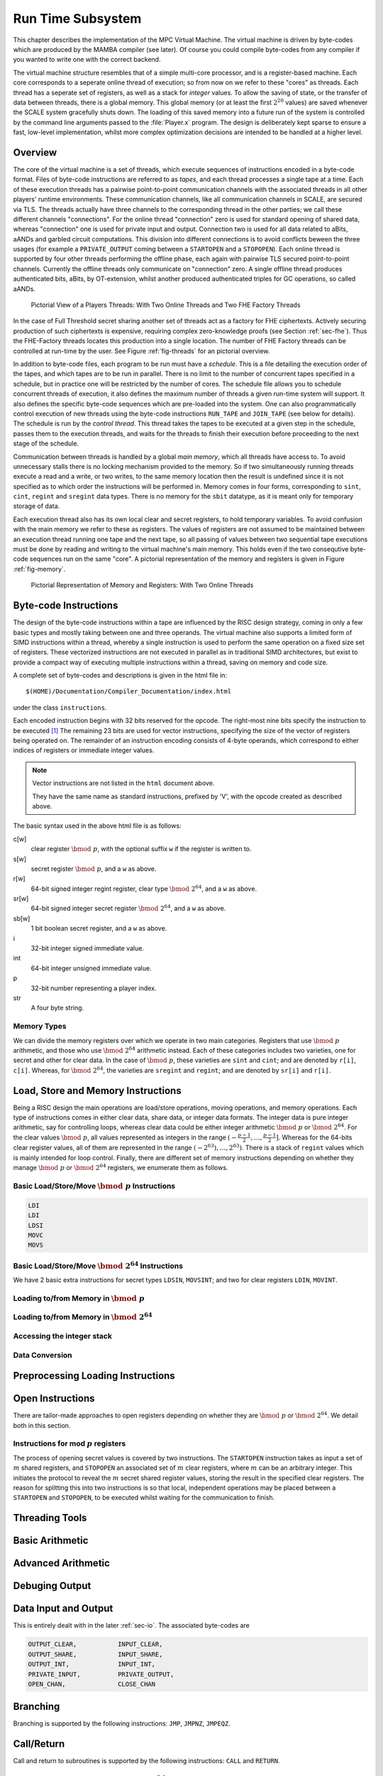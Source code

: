 Run Time Subsystem
==================
This chapter describes the implementation of the MPC Virtual Machine.
The virtual machine is driven by byte-codes which are produced by the
MAMBA compiler (see later). Of course you could compile byte-codes
from any compiler if you wanted to write one with the correct backend.

The virtual machine structure resembles that of a simple multi-core
processor, and is a register-based machine. Each core corresponds to a
seperate online thread of execution; so from now on we refer to these
"cores" as threads. Each thread has a seperate set of registers, as
well as a stack for *integer* values. To allow the saving of state, or
the transfer of data between threads, there is a global memory. This
global memory (or at least the first :math:`2^{20}` values) are saved
whenever the SCALE system gracefully shuts down. The loading of this
saved memory into a future run of the system is controlled by the
command line arguments passed to the :file:`Player.x` program. The
design is deliberately kept sparse to ensure a fast, low-level
implementation, whilst more complex optimization decisions are intended
to be handled at a higher level.

Overview
--------
The core of the virtual machine is a set of threads, which
execute sequences of instructions encoded in a byte-code format.
Files of byte-code instructions are referred to as *tapes*,
and each thread processes a single tape at a time.
Each of these execution threads has a pairwise point-to-point
communication channels with the associated threads in all
other players' runtime environments.
These communication channels, like all communication channels
in SCALE, are secured via TLS.
The threads actually have three channels to the corresponding
thread in the other parties; we call these different channels
"connections".
For the online thread "connection" zero is used for standard
opening of shared data, whereas "connection" one is used for
private input and output.
Connection two is used for all data related to aBits, aANDs
and garbled circuit computations.
This division into different connections is to avoid conflicts beween
the three usages (for example a ``PRIVATE_OUTPUT`` coming between
a ``STARTOPEN`` and a ``STOPOPEN``).
Each online thread is supported by four other threads
performing the offline phase, each again with pairwise
TLS secured point-to-point channels. Currently the offline
threads only communicate on "connection" zero.
A single offline thread produces authenticated bits, aBits,
by OT-extension, whilst another produced authenticated
triples for GC operations, so called aANDs.

.. _fig-threads:

.. figure:: _static/threads.png

   Pictorial View of a Players Threads:
   With Two Online Threads and Two FHE Factory Threads

In the case of Full Threshold secret sharing another set of
threads act as a factory for FHE ciphertexts. Actively securing
production of such ciphertexts is expensive, requiring complex
zero-knowledge proofs (see Section :ref:`sec-fhe`). Thus
the FHE-Factory threads locates this production into a
single location. The number of FHE Factory threads can be
controlled at run-time by the user.
See Figure :ref:`fig-threads` for an pictorial overview.

In addition to byte-code files, each program to be run must
have a *schedule*. This is a file detailing the execution
order of the tapes, and which tapes are to be run in parallel.
There is no limit to the number of concurrent tapes specified in
a schedule, but in practice one will be restricted by the number
of cores.
The schedule file allows you to schedule concurrent threads
of execution, it also defines the maximum number of threads
a given run-time system will support. It also defines
the specific byte-code sequences which are pre-loaded
into the system.
One can also programmatically control execution of new
threads using the byte-code instructions ``RUN_TAPE`` and
``JOIN_TAPE`` (see below for details).
The schedule is run by the *control thread*. This thread takes the
tapes to be executed at a given step in the schedule, passes them to
the execution threads, and waits for the threads to finish their
execution before proceeding to the next stage of the schedule.

Communication between threads is handled by a global *main memory*,
which all threads have access to. To avoid unnecessary stalls there is
no locking mechanism provided to the memory. So if two simultaneously
running threads execute a read and a write, or two writes, to the same
memory location then the result is undefined since it is not specified
as to which order the instructions will be performed in.
Memory comes in four forms, corresponding to ``sint``, ``cint``,
``regint`` and ``sregint`` data types. There is no memory for the
``sbit`` datatype, as it is meant only for temporary storage of data.

Each execution thread also has its own local clear and secret
registers, to hold temporary variables. To avoid confusion with the
main memory we refer to these as registers.
The values of registers are not assumed to be maintained between an
execution thread running one tape and the next tape, so all passing of
values between two sequential tape executions must be done by reading
and writing to the virtual machine's main memory. This holds even if
the two consequtive byte-code sequences run  on the same "core".
A pictorial representation of the memory and registers is given in
Figure :ref:`fig-memory`.

.. _fig-memory:

.. figure:: _static/memory.png

   Pictorial Representation of Memory and Registers:
   With Two Online Threads



Byte-code Instructions
----------------------
The design of the byte-code instructions within a tape are influenced
by the RISC design strategy, coming in only a few basic types and
mostly taking between one and three operands. The virtual machine also
supports a limited form of SIMD instructions within a thread, whereby
a single instruction is used to perform the same operation on a fixed
size set of registers. These vectorized instructions are not executed
in parallel as in traditional SIMD architectures, but exist to provide
a compact way of executing multiple instructions within a thread,
saving on memory and code size.

A complete set of byte-codes and descriptions is given in the html file
in::

   $(HOME)/Documentation/Compiler_Documentation/index.html

under the class ``instructions``.

Each encoded instruction begins with 32 bits reserved for the opcode.
The right-most nine bits specify the instruction to be executed [#]_
The remaining 23 bits are used for vector instructions, specifying the
size of the vector of registers being operated on. The remainder of an
instruction encoding consists of 4-byte operands, which correspond to
either indices of registers or immediate integer values.

.. note:: Vector instructions are not listed in the ``html`` document
   above.

   They have the same name as standard instructions, prefixed by 'V',
   with the opcode created as described above.

The basic syntax used in the above html file is as follows:

c[w]
   clear register :math:`\bmod \; p`, with the optional suffix ``w`` if
   the register is written to.

s[w]
   secret register :math:`\bmod \; p`, and a ``w`` as above.

r[w]
   64-bit signed integer regint register, clear type
   :math:`\bmod \; 2^{64}`, and a ``w`` as above.

sr[w]
   64-bit signed integer secret register :math:`\bmod \; 2^{64}`, and a
   ``w`` as above.

sb[w]
   1 bit boolean secret register, and a ``w`` as above.

i
   32-bit integer signed immediate value.

int
   64-bit integer unsigned immediate value.

p
   32-bit number representing a player index.

str
   A four byte string.


Memory Types
^^^^^^^^^^^^
We can divide the memory registers over which we operate in two main
categories. Registers that use :math:`\bmod \; p` arithmetic, and those
who use :math:`\bmod \; 2^{64}` arithmetic instead. Each of these
categories includes two varieties, one for secret and other for clear
data.  In the case of :math:`\bmod \; p`, these varieties are ``sint``
and ``cint``; and are denoted by ``r[i]``, ``c[i]``. Whereas, for
:math:`\bmod \; 2^{64}`, the varieties are ``sregint`` and ``regint``;
and are denoted by ``sr[i]`` and ``r[i]``.

Load, Store and Memory Instructions
-----------------------------------
Being a RISC design the main operations are load/store operations,
moving operations, and memory operations. Each type of instructions
comes in either clear data, share data, or integer data formats. The
integer data is pure integer arithmetic, say for controlling loops,
whereas clear data could be either integer arithmetic
:math:`\bmod \; p` or :math:`\bmod \; 2^{64}`. For the clear values
:math:`\bmod \; p`, all values represented as integers in the range
:math:`(-\frac{p-1}{2}, \dots, \frac{p-1}{2}]`. Whereas for the 64-bits
clear register values, all of them are represented in the range
:math:`(-2^{63}), \dots, 2^{63})`. There is a stack of ``regint``
values which is mainly intended for loop control. Finally, there are
different set of memory instructions depending on whether they manage
:math:`\bmod \; p` or :math:`\bmod \; 2^{64}` registers, we enumerate
them as follows.

Basic Load/Store/Move :math:`\bmod \; p` Instructions
^^^^^^^^^^^^^^^^^^^^^^^^^^^^^^^^^^^^^^^^^^^^^^^^^^^^^

.. code-block:: asm

   LDI
   LDI
   LDSI
   MOVC
   MOVS

Basic Load/Store/Move :math:`\bmod \; 2^{64}` Instructions
^^^^^^^^^^^^^^^^^^^^^^^^^^^^^^^^^^^^^^^^^^^^^^^^^^^^^^^^^^
We have 2 basic extra instructions for secret types ``LDSIN``,
``MOVSINT``; and two for clear registers ``LDIN``, ``MOVINT``.


Loading to/from Memory in :math:`\bmod \; p`
^^^^^^^^^^^^^^^^^^^^^^^^^^^^^^^^^^^^^^^^^^^^

Loading to/from Memory in :math:`\bmod \; 2^{64}`
^^^^^^^^^^^^^^^^^^^^^^^^^^^^^^^^^^^^^^^^^^^^^^^^^

Accessing the integer stack
^^^^^^^^^^^^^^^^^^^^^^^^^^^

Data Conversion
^^^^^^^^^^^^^^^


Preprocessing Loading Instructions
----------------------------------


Open Instructions
-----------------
There are tailor-made approaches to open registers depending on whether
they are :math:`\bmod \; p` or :math:`\bmod \; 2^{64}`. We detail both
in this section.

Instructions for mod :math:`p` registers
^^^^^^^^^^^^^^^^^^^^^^^^^^^^^^^^^^^^^^^^
The process of opening secret values is covered by two instructions.
The ``STARTOPEN`` instruction takes as input a set of :math:`m` shared
registers, and ``STOPOPEN`` an associated set of :math:`m` clear
registers, where :math:`m` can be an arbitrary integer. This initiates
the protocol to reveal the :math:`m` secret shared register values,
storing the result in the specified clear registers. The reason for
splitting this into two instructions is so that local, independent
operations may be placed between a ``STARTOPEN`` and ``STOPOPEN``,
to be executed whilst waiting for the communication to finish.


Threading Tools
---------------

Basic Arithmetic
----------------

Advanced Arithmetic
-------------------

Debuging Output
---------------

Data Input and Output
---------------------
This is entirely dealt with in the later :ref:`sec-io`. The associated
byte-codes are

.. code-block:: text

             OUTPUT_CLEAR,           INPUT_CLEAR,
             OUTPUT_SHARE,           INPUT_SHARE,
             OUTPUT_INT,             INPUT_INT,
             PRIVATE_INPUT,          PRIVATE_OUTPUT,
             OPEN_CHAN,              CLOSE_CHAN

Branching
---------
Branching is supported by the following instructions: ``JMP``,
``JMPNZ``, ``JMPEQZ``.

Call/Return
-----------
Call and return to subroutines is supported by the following
instructions: ``CALL`` and ``RETURN``.

Comparison Tests for :math:`\bmod \; 2^{64}`
--------------------------------------------

User Defined RunTime Extensions
-------------------------------

Other Commands
--------------



.. rubric:: Footnotes

.. [#] The choice of nine is to enable extension of the system later,
       as eight is probably going to be too small.
